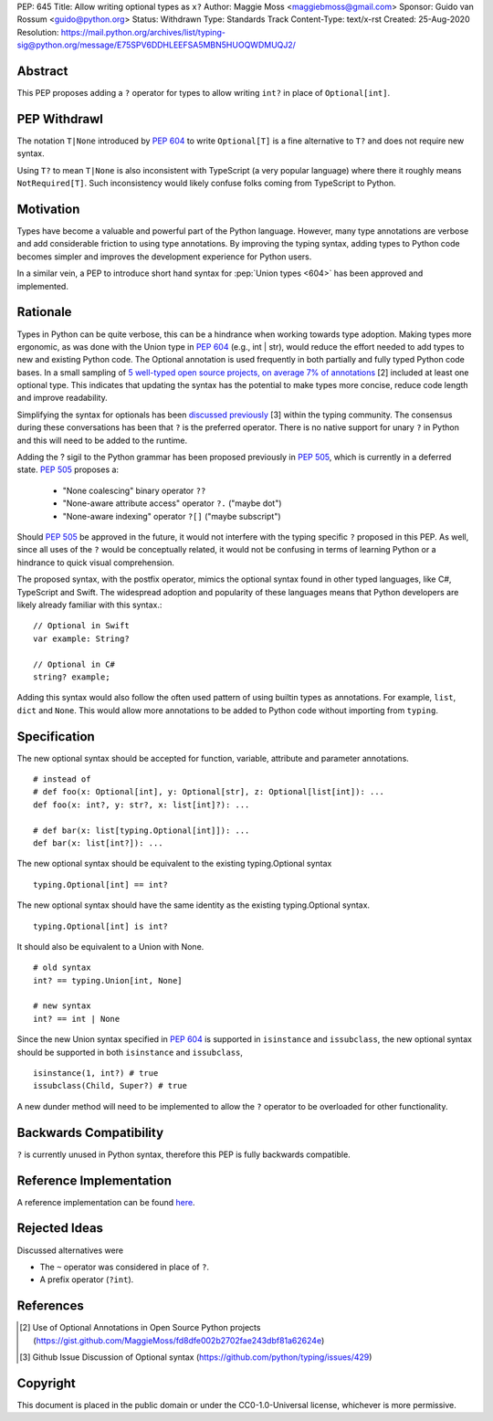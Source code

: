 PEP: 645
Title: Allow writing optional types as ``x?``
Author: Maggie Moss <maggiebmoss@gmail.com>
Sponsor: Guido van Rossum <guido@python.org>
Status: Withdrawn
Type: Standards Track
Content-Type: text/x-rst
Created: 25-Aug-2020
Resolution: https://mail.python.org/archives/list/typing-sig@python.org/message/E75SPV6DDHLEEFSA5MBN5HUOQWDMUQJ2/


Abstract
========
This PEP proposes adding a ``?`` operator for types to allow writing ``int?`` in place of ``Optional[int]``.


PEP Withdrawl
=============

The notation ``T|None`` introduced by :pep:`604` to write ``Optional[T]`` is a
fine alternative to ``T?`` and does not require new syntax.

Using ``T?`` to mean ``T|None`` is also inconsistent with TypeScript
(a very popular language) where there it roughly means ``NotRequired[T]``.
Such inconsistency would likely confuse folks coming from TypeScript to Python.


Motivation
==========
Types have become a valuable and powerful part of the Python language. However, many type annotations are verbose and add
considerable friction to using type annotations. By improving the typing syntax, adding types to Python code becomes simpler
and improves the development experience for Python users.

In a similar vein, a PEP to introduce short hand syntax for :pep:`Union types <604>` has
been approved and implemented.


Rationale
=========

Types in Python can be quite verbose, this can be a hindrance when working towards type adoption. Making types more ergonomic,
as was done with the Union type in :pep:`604` (e.g., int | str), would reduce the effort needed to add types to new and existing Python code.
The Optional annotation is used frequently in both partially and fully typed Python code bases. In a small sampling of `5 well-typed open
source projects, on average 7% of annotations
<https://gist.github.com/MaggieMoss/fd8dfe002b2702fae243dbf81a62624e>`_ [2] included at least one optional type. This indicates
that updating the syntax has the potential to make types more concise, reduce code length and improve readability.

Simplifying the syntax for optionals has been `discussed previously <https://github.com/python/typing/issues/429>`_ [3] within the typing community.
The consensus during these conversations has been that ``?`` is the preferred operator. There is no native support for unary ``?`` in Python and this will
need to be added to the runtime.

Adding the ? sigil to the Python grammar has been proposed previously in :pep:`505`, which is currently in a deferred state.
:pep:`505` proposes a:

  - "None coalescing" binary operator ``??``

  - "None-aware attribute access" operator ``?.`` ("maybe dot")

  - "None-aware indexing" operator ``?[]`` ("maybe subscript")


Should :pep:`505` be approved in the future, it would not interfere with the typing specific ``?`` proposed in this PEP. As well,
since all uses of the ``?`` would be conceptually related, it would not be confusing in terms of learning Python or a hindrance to quick visual comprehension.

The proposed syntax, with the postfix operator, mimics the optional syntax found in other typed languages, like C#, TypeScript and Swift.
The widespread adoption and popularity of these languages means that Python developers are likely already familiar with this syntax.::

    // Optional in Swift
    var example: String?

    // Optional in C#
    string? example;

Adding this syntax would also follow the often used pattern of using builtin types as annotations. For example, ``list``, ``dict`` and ``None``. This would allow more annotations to be
added to Python code without importing from ``typing``.


Specification
=============

The new optional syntax should be accepted for function, variable, attribute and parameter annotations.

::

    # instead of
    # def foo(x: Optional[int], y: Optional[str], z: Optional[list[int]): ...
    def foo(x: int?, y: str?, x: list[int]?): ...

    # def bar(x: list[typing.Optional[int]]): ...
    def bar(x: list[int?]): ...

The new optional syntax should be equivalent to the existing typing.Optional syntax

::

    typing.Optional[int] == int?

The new optional syntax should have the same identity as the existing typing.Optional syntax.

::

    typing.Optional[int] is int?


It should also be equivalent to a Union with None.

::

    # old syntax
    int? == typing.Union[int, None]

    # new syntax
    int? == int | None

Since the new Union syntax specified in :pep:`604` is supported in ``isinstance`` and ``issubclass``, the new optional syntax should be supported in both ``isinstance`` and ``issubclass``,

::

    isinstance(1, int?) # true
    issubclass(Child, Super?) # true

A new dunder method will need to be implemented to allow the ``?`` operator to be overloaded for other functionality.


Backwards Compatibility
=======================

``?`` is currently unused in Python syntax, therefore this PEP is fully backwards compatible.

Reference Implementation
========================

A reference implementation can be found `here <https://github.com/python/cpython/compare/main...MaggieMoss:new-optional-syntax-postfix>`_.

Rejected Ideas
==============

Discussed alternatives were

* The ``~`` operator was considered in place of ``?``.
* A prefix operator (``?int``).


References
==========

.. [2] Use of Optional Annotations in Open Source Python projects
    (https://gist.github.com/MaggieMoss/fd8dfe002b2702fae243dbf81a62624e)
.. [3] Github Issue Discussion of Optional syntax
    (https://github.com/python/typing/issues/429)

Copyright
=========

This document is placed in the public domain or under the CC0-1.0-Universal license, whichever is more permissive.

..
   Local Variables:
   mode: indented-text
   indent-tabs-mode: nil
   sentence-end-double-space: t
   fill-column: 70
   coding: utf-8
   End:
